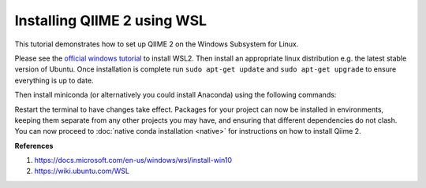 Installing QIIME 2 using WSL
---------------------------------

This tutorial demonstrates how to set up QIIME 2 on the Windows Subsystem for Linux.

Please see the `official windows tutorial <https://docs.microsoft.com/en-us/windows/wsl/install-win10>`__ to install WSL2. Then install an appropriate linux distribution e.g. the latest stable version of Ubuntu. Once installation is complete run ``sudo apt-get update`` and ``sudo apt-get upgrade`` to ensure everything is up to date.

Then install miniconda (or alternatively you could install Anaconda) using the following commands:

.. command-block::
    :no-exec:
    
    wget https://repo.anaconda.com/miniconda/Miniconda3-latest-Linux-x86_64.sh
    bash Miniconda3-latest-Linux-x86_64.sh
    #once installation has completed
    conda init 

Restart the terminal to have changes take effect. Packages for your project can now be installed in environments, keeping them separate from any other projects you may have, and ensuring that different dependencies do not clash. You can now proceed to :doc:`native conda installation <native>` for instructions on how to install Qiime 2. 

**References**

1. https://docs.microsoft.com/en-us/windows/wsl/install-win10

2. https://wiki.ubuntu.com/WSL
